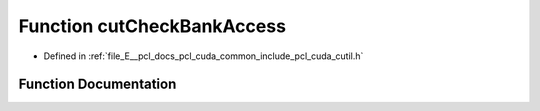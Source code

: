 .. _exhale_function_cutil_8h_1a59bffd6e6781c179ad6aa57044d32d22:

Function cutCheckBankAccess
===========================

- Defined in :ref:`file_E__pcl_docs_pcl_cuda_common_include_pcl_cuda_cutil.h`


Function Documentation
----------------------


.. doxygenfunction:: cutCheckBankAccess(unsigned int, unsigned int, unsigned int, unsigned int, unsigned int, unsigned int, const char *, const int, const char *, const int)
